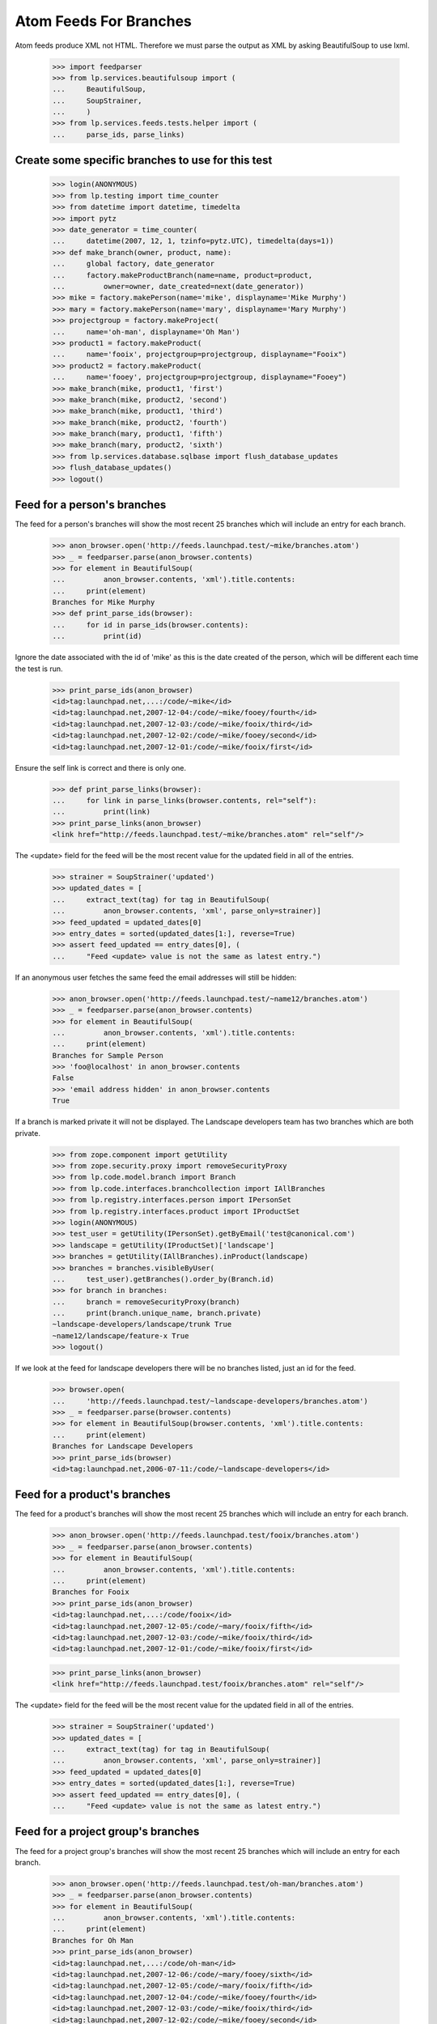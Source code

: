 Atom Feeds For Branches
=======================

Atom feeds produce XML not HTML.  Therefore we must parse the output as XML
by asking BeautifulSoup to use lxml.

    >>> import feedparser
    >>> from lp.services.beautifulsoup import (
    ...     BeautifulSoup,
    ...     SoupStrainer,
    ...     )
    >>> from lp.services.feeds.tests.helper import (
    ...     parse_ids, parse_links)

Create some specific branches to use for this test
--------------------------------------------------

    >>> login(ANONYMOUS)
    >>> from lp.testing import time_counter
    >>> from datetime import datetime, timedelta
    >>> import pytz
    >>> date_generator = time_counter(
    ...     datetime(2007, 12, 1, tzinfo=pytz.UTC), timedelta(days=1))
    >>> def make_branch(owner, product, name):
    ...     global factory, date_generator
    ...     factory.makeProductBranch(name=name, product=product,
    ...         owner=owner, date_created=next(date_generator))
    >>> mike = factory.makePerson(name='mike', displayname='Mike Murphy')
    >>> mary = factory.makePerson(name='mary', displayname='Mary Murphy')
    >>> projectgroup = factory.makeProject(
    ...     name='oh-man', displayname='Oh Man')
    >>> product1 = factory.makeProduct(
    ...     name='fooix', projectgroup=projectgroup, displayname="Fooix")
    >>> product2 = factory.makeProduct(
    ...     name='fooey', projectgroup=projectgroup, displayname="Fooey")
    >>> make_branch(mike, product1, 'first')
    >>> make_branch(mike, product2, 'second')
    >>> make_branch(mike, product1, 'third')
    >>> make_branch(mike, product2, 'fourth')
    >>> make_branch(mary, product1, 'fifth')
    >>> make_branch(mary, product2, 'sixth')
    >>> from lp.services.database.sqlbase import flush_database_updates
    >>> flush_database_updates()
    >>> logout()


Feed for a person's branches
----------------------------

The feed for a person's branches will show the most recent 25 branches
which will include an entry for each branch.

    >>> anon_browser.open('http://feeds.launchpad.test/~mike/branches.atom')
    >>> _ = feedparser.parse(anon_browser.contents)
    >>> for element in BeautifulSoup(
    ...         anon_browser.contents, 'xml').title.contents:
    ...     print(element)
    Branches for Mike Murphy
    >>> def print_parse_ids(browser):
    ...     for id in parse_ids(browser.contents):
    ...         print(id)

Ignore the date associated with the id of 'mike' as this is the date created
of the person, which will be different each time the test is run.

    >>> print_parse_ids(anon_browser)
    <id>tag:launchpad.net,...:/code/~mike</id>
    <id>tag:launchpad.net,2007-12-04:/code/~mike/fooey/fourth</id>
    <id>tag:launchpad.net,2007-12-03:/code/~mike/fooix/third</id>
    <id>tag:launchpad.net,2007-12-02:/code/~mike/fooey/second</id>
    <id>tag:launchpad.net,2007-12-01:/code/~mike/fooix/first</id>

Ensure the self link is correct and there is only one.

    >>> def print_parse_links(browser):
    ...     for link in parse_links(browser.contents, rel="self"):
    ...         print(link)
    >>> print_parse_links(anon_browser)
    <link href="http://feeds.launchpad.test/~mike/branches.atom" rel="self"/>

The <update> field for the feed will be the most recent value for the
updated field in all of the entries.

    >>> strainer = SoupStrainer('updated')
    >>> updated_dates = [
    ...     extract_text(tag) for tag in BeautifulSoup(
    ...         anon_browser.contents, 'xml', parse_only=strainer)]
    >>> feed_updated = updated_dates[0]
    >>> entry_dates = sorted(updated_dates[1:], reverse=True)
    >>> assert feed_updated == entry_dates[0], (
    ...     "Feed <update> value is not the same as latest entry.")

If an anonymous user fetches the same feed the email addresses will
still be hidden:

    >>> anon_browser.open('http://feeds.launchpad.test/~name12/branches.atom')
    >>> _ = feedparser.parse(anon_browser.contents)
    >>> for element in BeautifulSoup(
    ...         anon_browser.contents, 'xml').title.contents:
    ...     print(element)
    Branches for Sample Person
    >>> 'foo@localhost' in anon_browser.contents
    False
    >>> 'email address hidden' in anon_browser.contents
    True

If a branch is marked private it will not be displayed.  The Landscape
developers team has two branches which are both private.

    >>> from zope.component import getUtility
    >>> from zope.security.proxy import removeSecurityProxy
    >>> from lp.code.model.branch import Branch
    >>> from lp.code.interfaces.branchcollection import IAllBranches
    >>> from lp.registry.interfaces.person import IPersonSet
    >>> from lp.registry.interfaces.product import IProductSet
    >>> login(ANONYMOUS)
    >>> test_user = getUtility(IPersonSet).getByEmail('test@canonical.com')
    >>> landscape = getUtility(IProductSet)['landscape']
    >>> branches = getUtility(IAllBranches).inProduct(landscape)
    >>> branches = branches.visibleByUser(
    ...     test_user).getBranches().order_by(Branch.id)
    >>> for branch in branches:
    ...     branch = removeSecurityProxy(branch)
    ...     print(branch.unique_name, branch.private)
    ~landscape-developers/landscape/trunk True
    ~name12/landscape/feature-x True
    >>> logout()

If we look at the feed for landscape developers there will be no
branches listed, just an id for the feed.

    >>> browser.open(
    ...     'http://feeds.launchpad.test/~landscape-developers/branches.atom')
    >>> _ = feedparser.parse(browser.contents)
    >>> for element in BeautifulSoup(browser.contents, 'xml').title.contents:
    ...     print(element)
    Branches for Landscape Developers
    >>> print_parse_ids(browser)
    <id>tag:launchpad.net,2006-07-11:/code/~landscape-developers</id>


Feed for a product's branches
-----------------------------

The feed for a product's branches will show the most recent 25 branches
which will include an entry for each branch.

    >>> anon_browser.open('http://feeds.launchpad.test/fooix/branches.atom')
    >>> _ = feedparser.parse(anon_browser.contents)
    >>> for element in BeautifulSoup(
    ...         anon_browser.contents, 'xml').title.contents:
    ...     print(element)
    Branches for Fooix
    >>> print_parse_ids(anon_browser)
    <id>tag:launchpad.net,...:/code/fooix</id>
    <id>tag:launchpad.net,2007-12-05:/code/~mary/fooix/fifth</id>
    <id>tag:launchpad.net,2007-12-03:/code/~mike/fooix/third</id>
    <id>tag:launchpad.net,2007-12-01:/code/~mike/fooix/first</id>

    >>> print_parse_links(anon_browser)
    <link href="http://feeds.launchpad.test/fooix/branches.atom" rel="self"/>

The <update> field for the feed will be the most recent value for the
updated field in all of the entries.

    >>> strainer = SoupStrainer('updated')
    >>> updated_dates = [
    ...     extract_text(tag) for tag in BeautifulSoup(
    ...         anon_browser.contents, 'xml', parse_only=strainer)]
    >>> feed_updated = updated_dates[0]
    >>> entry_dates = sorted(updated_dates[1:], reverse=True)
    >>> assert feed_updated == entry_dates[0], (
    ...     "Feed <update> value is not the same as latest entry.")


Feed for a project group's branches
-----------------------------------

The feed for a project group's branches will show the most recent 25
branches which will include an entry for each branch.

    >>> anon_browser.open('http://feeds.launchpad.test/oh-man/branches.atom')
    >>> _ = feedparser.parse(anon_browser.contents)
    >>> for element in BeautifulSoup(
    ...         anon_browser.contents, 'xml').title.contents:
    ...     print(element)
    Branches for Oh Man
    >>> print_parse_ids(anon_browser)
    <id>tag:launchpad.net,...:/code/oh-man</id>
    <id>tag:launchpad.net,2007-12-06:/code/~mary/fooey/sixth</id>
    <id>tag:launchpad.net,2007-12-05:/code/~mary/fooix/fifth</id>
    <id>tag:launchpad.net,2007-12-04:/code/~mike/fooey/fourth</id>
    <id>tag:launchpad.net,2007-12-03:/code/~mike/fooix/third</id>
    <id>tag:launchpad.net,2007-12-02:/code/~mike/fooey/second</id>
    <id>tag:launchpad.net,2007-12-01:/code/~mike/fooix/first</id>

    >>> print_parse_links(anon_browser)
    <link href="http://feeds.launchpad.test/oh-man/branches.atom" rel="self"/>

The <update> field for the feed will be the most recent value for the
updated field in all of the entries.

    >>> strainer = SoupStrainer('updated')
    >>> updated_dates = [
    ...     extract_text(tag) for tag in BeautifulSoup(
    ...         anon_browser.contents, 'xml', parse_only=strainer)]
    >>> feed_updated = updated_dates[0]
    >>> entry_dates = sorted(updated_dates[1:], reverse=True)
    >>> assert feed_updated == entry_dates[0], (
    ...     "Feed <update> value is not the same as latest entry.")


Feed for a single branch
------------------------

A single branch can have an Atom feed with each revision being a
different entry.

    >>> url = (
    ...     'http://feeds.launchpad.test/~mark/firefox/release--0.9.1/'
    ...     'branch.atom')
    >>> browser.open(url)
    >>> _ = feedparser.parse(browser.contents)
    >>> for element in BeautifulSoup(browser.contents, 'xml').title.contents:
    ...     print(element)
    Latest Revisions for Branch lp://dev/~mark/firefox/release--0.9.1
    >>> print(browser.url)
    http://feeds.launchpad.test/~mark/firefox/release--0.9.1/branch.atom

The first <id> in a feed identifies the feed.  Each entry then has its
own <id>, which in the case of a single branch feed will be identical.

    >>> soup = BeautifulSoup(
    ...     browser.contents, 'xml', parse_only=SoupStrainer('id'))
    >>> ids = parse_ids(browser.contents)
    >>> for id_ in ids:
    ...     print(id_)  # noqa
    <id>tag:launchpad.net,2006-10-16:/code/~mark/firefox/release--0.9.1</id>
    <id>tag:launchpad.net,2005-03-09:/code/~mark/firefox/release--0.9.1/revision/1</id>
    >>> print_parse_links(browser)  # noqa
    <link href="http://feeds.launchpad.test/~mark/firefox/release--0.9.1/branch.atom" rel="self"/>
    >>> strainer = SoupStrainer('updated')
    >>> updated_dates = [
    ...     extract_text(tag) for tag in BeautifulSoup(
    ...         browser.contents, 'xml', parse_only=strainer)]

The update date for the entire feed (updated_dates[0]) must be equal
to the update_date of the first entry in the feed (updated_dates[1]).

    >>> updated_dates[0] == updated_dates[1]
    True
